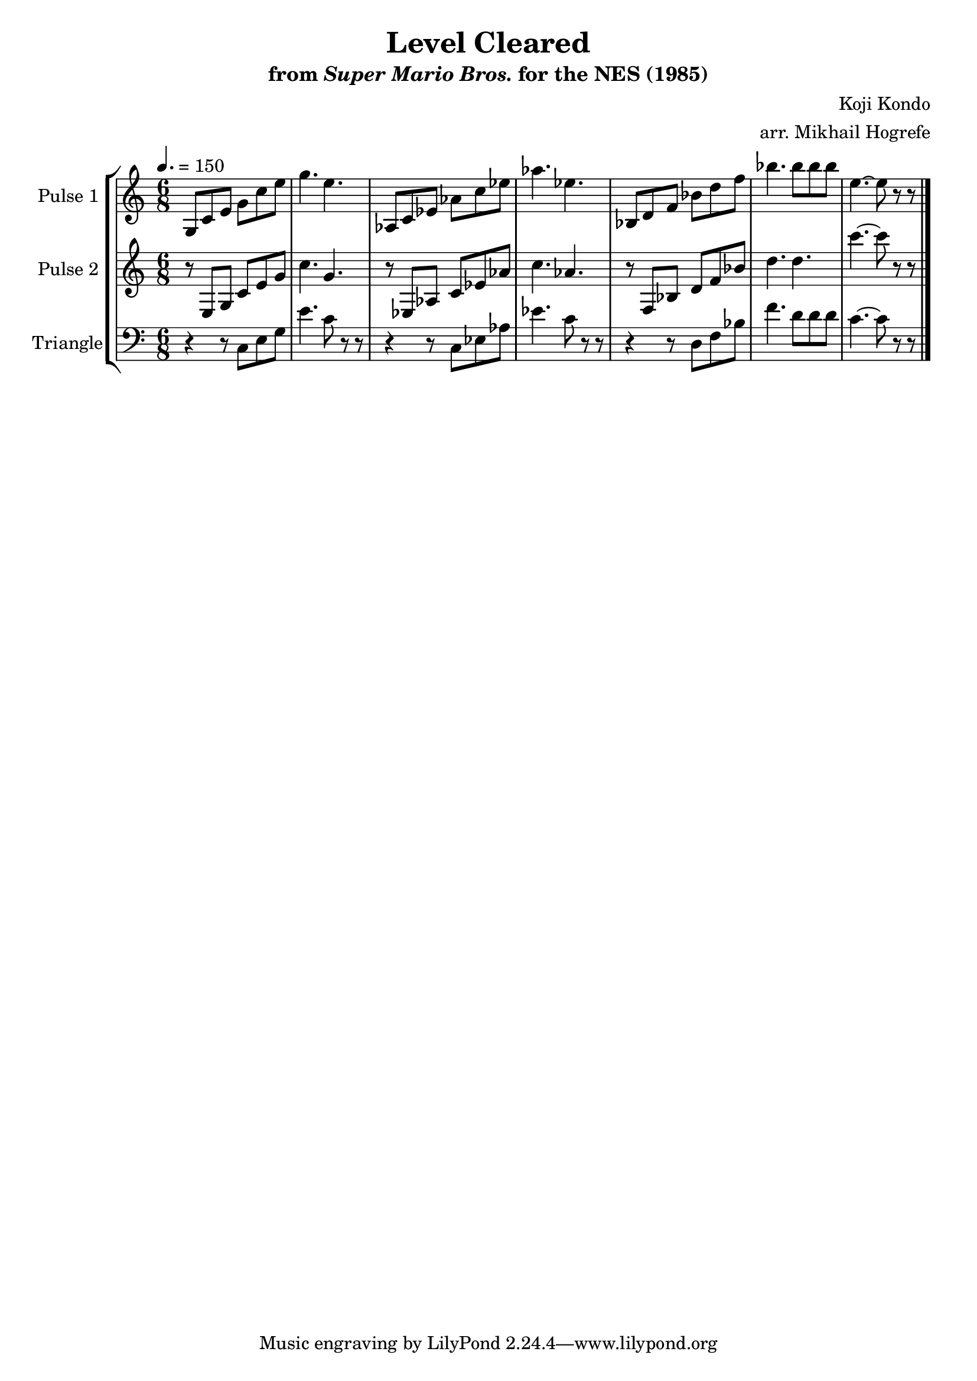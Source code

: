 \version "2.20.0"

\book {
    \header {
        title = "Level Cleared"
        subtitle = \markup { "from" {\italic "Super Mario Bros."} "for the NES (1985)" }
        composer = "Koji Kondo"
        arranger = "arr. Mikhail Hogrefe"
    }

    \score {
        {
            \new StaffGroup <<
                \new Staff \relative c' {
                    \set Staff.instrumentName = "Pulse 1"
                    \set Staff.shortInstrumentName = "P.1"
\time 6/8
\tempo 4. = 150
g8 c e g c e |
g4. e |
aes,,8 c ees aes c ees |
aes4. ees |
bes,8 d f bes d f |
bes4. bes8 bes bes |
e,4. ~ e8 r r |
\bar "|."
                }

                \new Staff \relative c {
                    \set Staff.instrumentName = "Pulse 2"
                    \set Staff.shortInstrumentName = "P.2"
r8 e g c e g |
c4. g |
r8 ees, aes c ees aes |
c4. aes |
r8 f, bes d f bes |
d4. d |
c'4. ~ c8 r r |

                }

                \new Staff \relative c {
                    \set Staff.instrumentName = "Triangle"
                    \set Staff.shortInstrumentName = "T."
\clef bass
r4 r8 c e g |
e'4. c8 r r |
r4 r8 c, ees aes |
ees'4. c8 r r |
r4 r8 d, f bes |
f'4. d8 d d |
c4. ~ c8 r r |

                }
            >>
        }
        \layout {
            \context {
                \Staff
                \RemoveEmptyStaves
            }
            \context {
                \DrumStaff
                \RemoveEmptyStaves
            }
        }
        \midi {}
    }
}

